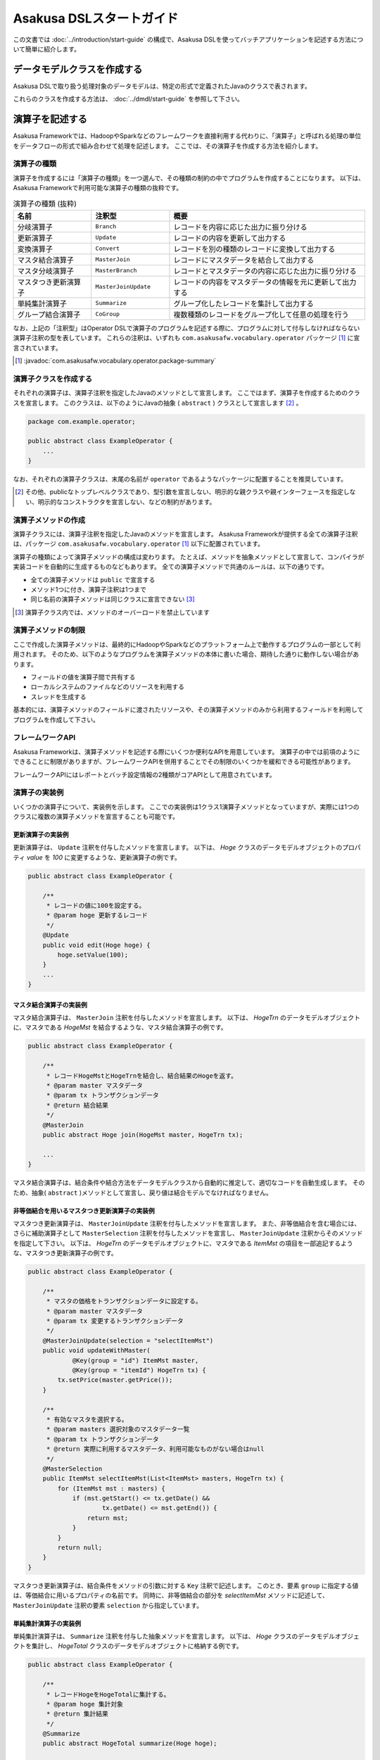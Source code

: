 =========================
Asakusa DSLスタートガイド
=========================

この文書では :doc:`../introduction/start-guide` の構成で、Asakusa DSLを使ってバッチアプリケーションを記述する方法について簡単に紹介します。

..  seealso::
    Asakusa DSLのより詳しい情報は :doc:`user-guide` を参照して下さい。

データモデルクラスを作成する
============================

Asakusa DSLで取り扱う処理対象のデータモデルは、特定の形式で定義されたJavaのクラスで表されます。

これらのクラスを作成する方法は、 :doc:`../dmdl/start-guide` を参照して下さい。

演算子を記述する
================

Asakusa Frameworkでは、HadoopやSparkなどのフレームワークを直接利用する代わりに、「演算子」と呼ばれる処理の単位をデータフローの形式で組み合わせて処理を記述します。
ここでは、その演算子を作成する方法を紹介します。

演算子の種類
------------
演算子を作成するには「演算子の種類」を一つ選んで、その種類の制約の中でプログラムを作成することになります。
以下は、Asakusa Frameworkで利用可能な演算子の種類の抜粋です。

..  list-table:: 演算子の種類 (抜粋)
    :widths: 2 2 5
    :header-rows: 1

    * - 名前
      - 注釈型
      - 概要
    * - 分岐演算子
      - ``Branch``
      - レコードを内容に応じた出力に振り分ける
    * - 更新演算子
      - ``Update``
      - レコードの内容を更新して出力する
    * - 変換演算子
      - ``Convert``
      - レコードを別の種類のレコードに変換して出力する
    * - マスタ結合演算子
      - ``MasterJoin``
      - レコードにマスタデータを結合して出力する
    * - マスタ分岐演算子
      - ``MasterBranch``
      - レコードとマスタデータの内容に応じた出力に振り分ける
    * - マスタつき更新演算子
      - ``MasterJoinUpdate``
      - レコードの内容をマスタデータの情報を元に更新して出力する
    * - 単純集計演算子
      - ``Summarize``
      - グループ化したレコードを集計して出力する
    * - グループ結合演算子
      - ``CoGroup``
      - 複数種類のレコードをグループ化して任意の処理を行う

なお、上記の「注釈型」はOperator DSLで演算子のプログラムを記述する際に、プログラムに対して付与しなければならない演算子注釈の型を表しています。
これらの注釈は、いずれも ``com.asakusafw.vocabulary.operator`` パッケージ [#]_ に宣言されています。

..  seealso::
    利用可能な全ての演算子については、 :doc:`operators` を参照して下さい。

..  [#] :javadoc:`com.asakusafw.vocabulary.operator.package-summary`

演算子クラスを作成する
----------------------

それぞれの演算子は、演算子注釈を指定したJavaのメソッドとして宣言します。
ここではまず、演算子を作成するためのクラスを宣言します。
このクラスは、以下のようにJavaの抽象 ( ``abstract`` ) クラスとして宣言します [#]_ 。

..  code-block:: java

    package com.example.operator;

    public abstract class ExampleOperator {
        ...
    }

なお、それぞれの演算子クラスは、末尾の名前が ``operator`` であるようなパッケージに配置することを推奨しています。

..  [#] その他、publicなトップレベルクラスであり、型引数を宣言しない、明示的な親クラスや親インターフェースを指定しない、明示的なコンストラクタを宣言しない、などの制約があります。

演算子メソッドの作成
--------------------

演算子クラスには、演算子注釈を指定したJavaのメソッドを宣言します。
Asakusa Frameworkが提供する全ての演算子注釈は、パッケージ ``com.asakusafw.vocabulary.operator`` [1]_ 以下に配置されています。

演算子の種類によって演算子メソッドの構成は変わります。
たとえば、メソッドを抽象メソッドとして宣言して、コンパイラが実装コードを自動的に生成するものなどもあります。
全ての演算子メソッドで共通のルールは、以下の通りです。

* 全ての演算子メソッドは ``public`` で宣言する
* メソッド1つに付き、演算子注釈は1つまで
* 同じ名前の演算子メソッドは同じクラスに宣言できない [#]_

..  seealso::
    それぞれの演算子について詳しくは、 :doc:`operators` か、演算子注釈のドキュメンテーションコメントを参照して下さい。

..  [#] 演算子クラス内では、メソッドのオーバーロードを禁止しています

演算子メソッドの制限
--------------------

ここで作成した演算子メソッドは、最終的にHadoopやSparkなどのプラットフォーム上で動作するプログラムの一部として利用されます。
そのため、以下のようなプログラムを演算子メソッドの本体に書いた場合、期待した通りに動作しない場合があります。

* フィールドの値を演算子間で共有する
* ローカルシステムのファイルなどのリソースを利用する
* スレッドを生成する

基本的には、演算子メソッドのフィールドに渡されたリソースや、その演算子メソッドのみから利用するフィールドを利用してプログラムを作成して下さい。

フレームワークAPI
-----------------

Asakusa Frameworkは、演算子メソッドを記述する際にいくつか便利なAPIを用意しています。
演算子の中では前項のようにできることに制限がありますが、フレームワークAPIを併用することでその制限のいくつかを緩和できる可能性があります。

フレームワークAPIにはレポートとバッチ設定情報の2種類がコアAPIとして用意されています。

..  seealso::
    フレームワークAPIの利用方法については :doc:`user-guide` を参照して下さい。

演算子の実装例
--------------

いくつかの演算子について、実装例を示します。
ここでの実装例は1クラス1演算子メソッドとなっていますが、実際には1つのクラスに複数の演算子メソッドを宣言することも可能です。

更新演算子の実装例
~~~~~~~~~~~~~~~~~~

更新演算子は、 ``Update`` 注釈を付与したメソッドを宣言します。
以下は、 `Hoge` クラスのデータモデルオブジェクトのプロパティ `value` を `100` に変更するような、更新演算子の例です。

..  code-block:: java

    public abstract class ExampleOperator {

        /**
         * レコードの値に100を設定する。
         * @param hoge 更新するレコード
         */
        @Update
        public void edit(Hoge hoge) {
            hoge.setValue(100);
        }
        ...
    }
..  **

マスタ結合演算子の実装例
~~~~~~~~~~~~~~~~~~~~~~~~

マスタ結合演算子は、 ``MasterJoin`` 注釈を付与したメソッドを宣言します。
以下は、 `HogeTrn` のデータモデルオブジェクトに、マスタである `HogeMst` を結合するような、マスタ結合演算子の例です。

..  code-block:: java

    public abstract class ExampleOperator {

        /**
         * レコードHogeMstとHogeTrnを結合し、結合結果のHogeを返す。
         * @param master マスタデータ
         * @param tx トランザクションデータ
         * @return 結合結果
         */
        @MasterJoin
        public abstract Hoge join(HogeMst master, HogeTrn tx);

        ...
    }
..  **

マスタ結合演算子は、結合条件や結合方法をデータモデルクラスから自動的に推定して、適切なコードを自動生成します。
そのため、抽象( ``abstract`` )メソッドとして宣言し、戻り値は結合モデルでなければなりません。

..  seealso::
    結合モデルについては :doc:`../dmdl/user-guide` を参照してください。

非等価結合を用いるマスタつき更新演算子の実装例
~~~~~~~~~~~~~~~~~~~~~~~~~~~~~~~~~~~~~~~~~~~~~~

マスタつき更新演算子は、 ``MasterJoinUpdate`` 注釈を付与したメソッドを宣言します。
また、非等価結合を含む場合には、さらに補助演算子として ``MasterSelection`` 注釈を付与したメソッドを宣言し、 ``MasterJoinUpdate`` 注釈からそのメソッドを指定して下さい。
以下は、 `HogeTrn` のデータモデルオブジェクトに、マスタである `ItemMst` の項目を一部追記するような、マスタつき更新演算子の例です。

..  code-block:: java

    public abstract class ExampleOperator {

        /**
         * マスタの価格をトランザクションデータに設定する。
         * @param master マスタデータ
         * @param tx 変更するトランザクションデータ
         */
        @MasterJoinUpdate(selection = "selectItemMst")
        public void updateWithMaster(
                @Key(group = "id") ItemMst master,
                @Key(group = "itemId") HogeTrn tx) {
            tx.setPrice(master.getPrice());
        }

        /**
         * 有効なマスタを選択する。
         * @param masters 選択対象のマスタデータ一覧
         * @param tx トランザクションデータ
         * @return 実際に利用するマスタデータ、利用可能なものがない場合はnull
         */
        @MasterSelection
        public ItemMst selectItemMst(List<ItemMst> masters, HogeTrn tx) {
            for (ItemMst mst : masters) {
                if (mst.getStart() <= tx.getDate() &&
                        tx.getDate() <= mst.getEnd()) {
                    return mst;
                }
            }
            return null;
        }
    }
..  **

マスタつき更新演算子は、結合条件をメソッドの引数に対する ``Key`` 注釈で記述します。
このとき、要素 ``group`` に指定する値は、等価結合に用いるプロパティの名前です。
同時に、非等価結合の部分を `selectItemMst` メソッドに記述して、 ``MasterJoinUpdate`` 注釈の要素 ``selection`` から指定しています。

単純集計演算子の実装例
~~~~~~~~~~~~~~~~~~~~~~

単純集計演算子は、 ``Summarize`` 注釈を付与した抽象メソッドを宣言します。
以下は、 `Hoge` クラスのデータモデルオブジェクトを集計し、 `HogeTotal` クラスのデータモデルオブジェクトに格納する例です。

..  code-block:: java

    public abstract class ExampleOperator {

        /**
         * レコードHogeをHogeTotalに集計する。
         * @param hoge 集計対象
         * @return 集計結果
         */
        @Summarize
        public abstract HogeTotal summarize(Hoge hoge);

        ...
    }
..  **

なお、この演算子は集計モデルである `HogeTotal` を作成した際の情報を元に、自動的に `Hoge` を集計するプログラムを生成します。
そのため、抽象( ``abstract`` )メソッドとして宣言し、戻り値は必ず集計モデルでなければなりません。

..  seealso::
    集計モデルについては :doc:`../dmdl/user-guide` を参照してください。

グループ整列演算子の実装例
~~~~~~~~~~~~~~~~~~~~~~~~~~

グループ整列演算子は、 ``GroupSort`` 注釈を付与したメソッドを宣言します。
以下は、 `Hoge` クラスのデータモデルオブジェクトをプロパティ `name` でグループ化し、さらにプロパティ `age` の昇順で並べたリストを引数に受け取ったのちに、そのリストの先頭と末尾の要素をそれぞれ別の出力 `first, last` に渡すような例です。

..  code-block:: java

    public abstract class ExampleOperator {

        /**
         * レコードHogeを名前ごとに年齢の若い順に並べ、先頭と末尾だけをそれぞれ結果に流す。
         * @param hogeList グループごとのリスト
         * @param first グループごとの先頭要素
         * @param last グループごとの末尾要素
         */
        @GroupSort
        public void firstLast(
                @Key(group = "name", order = "age ASC") List<Hoge> hogeList,
                Result<Hoge> first,
                Result<Hoge> last) {
            first.add(hogeList.get(0));
            last.add(hogeList.get(hogeList.size() - 1));
        }
        ...
    }
..  **

メソッドの引数に指定している ``Result`` は、この演算子の出力を表しています。
また、注釈 ``Key`` の要素 `order` は、要素の整列順序を表しています。

分岐演算子の実装例
~~~~~~~~~~~~~~~~~~

更新演算子は、 ``Branch`` 注釈を付与したメソッドを宣言します。
以下は、 `Hoge` クラスのデータモデルオブジェクトのプロパティ `value` の値に応じてそれぞれの出力にレコードを振り分けるような例です。

..  code-block:: java

    public abstract class ExampleOperator {

        /**
         * レコードの状態ごとに処理を分岐する。
         * @param hoge 対象のレコード
         * @return 分岐先を表すオブジェクト
         */
        @Branch
        public Status select(Hoge hoge) {
            int value = hoge.getPrice();
            if (value <= 100) {
                return Status.OK;
            }
            else {
                return Status.NG;
            }
        }
    
        /**
         * レコードの状態。
         */
        public enum Status {
            /**
             * 成功。
             */
            OK,
    
            /**
             * 失敗。
             */
            NG,
        }
        ....
    }
..  **

分岐演算子は出力先を示した列挙型と組み合わせて使用します。
個々のレコードに対して条件判定を行い、分岐先の出力先を示す列挙型を戻り値として返します。

演算子のテスト
--------------

演算子のテストは、通常のJavaメソッドをテストする方法でテストして下さい。

より詳しくは、 :doc:`../testing/start-guide` を参照して下さい。

なお、フレームワークAPIを利用したメソッドをテストする場合、フレームワークAPIをモックに差し替えてテストすることも可能です。

演算子のビルド
--------------

:doc:`../introduction/start-guide` の流れで作成したEclipseプロジェクト上では、通常のJavaを使った開発と同様、ソースを記述するとインクリメンタルビルドによって演算子のコンパイルが自動的に行われるほか、注釈プロセッサによって演算子用のJavaソースが以下のディレクトリに自動生成されます。

* :file:`<プロジェクトのルート>/build/generated-sources/annotations`

または、Gradleを利用してJavaコンパイラを実行すると、注釈プロセッサを起動できます。
これはGradleの :program:`compileJava` タスクで起動するので、プロジェクト内で以下のようにコマンドを実行します。

..  code-block:: sh

    ./gradlew compileJava

その他、 :program:`assemble` タスクや :program:`build` タスクなどでも自動的に注釈プロセッサが起動します。

注釈プロセッサによって、演算子を組み合わせてフローを構築するためのファクトリークラス(演算子ファクトリクラス)と、演算子クラスの実装を提供する実装クラスの2つが自動的に生成されます。
そのとき、演算子ファクトリクラスは、元の演算子クラスの末尾に ``Factory`` を付与した名前のクラスで、実装クラスは同様に ``Impl`` を付与した名前のクラスとなります。

データフローを記述する
======================

データフローは、演算子を組み合わせて一連のデータ処理の流れを記述したものです。
Asakusa DSLでは、外部入力をソースにデータを処理して外部出力に結果を書き戻す「ジョブフロー」と、演算子を組み合わせてより大きな演算子を構築する「フロー部品」を、それぞれ定義できます。

この章では、前者のジョブフローのみを紹介します。
フロー部品については :doc:`user-guide` を参照して下さい。

外部入出力を定義する
--------------------

ジョブフローが利用する外部入出力を定義するには、それぞれ「インポーター」と「エクスポーター」の処理内容を記述します。

Asakusa Frameworkでは以下の外部入出力を提供しています。

* :doc:`Direct I/O <../directio/index>` を利用してHadoopから参照可能なデータソースを直接入出力に利用する
* :doc:`WindGate <../windgate/index>` と連携してローカルファイルシステムやリレーショナルデータベースのテーブル情報を入出力に利用する

以降では、サンプルとしてWindGateを利用して、ローカルファイルシステム上のCSVファイルを外部入出力に利用します。

CSVフォーマットを定義する
~~~~~~~~~~~~~~~~~~~~~~~~~

WindGateがローカルファイルシステム上のCSVファイルを読み書きできるように、それぞれのデータモデルに対するCSVフォーマットを定義します。

`データモデルクラスを作成する`_ 作成したデータモデルの手前に、次のように ``@windgate.csv`` という属性をつけてください。
この作業により、対象のデータモデルと同じ形式のCSVファイルをWindGateが入出力に利用できるようになります。

..  code-block:: none

    @windgate.csv
    example_model = {
        ...
    };

この属性をつけるのは、CSVの入出力に利用するデータモデルのみで十分です。
この属性をつけた状態でデータモデルを再作成すると、元のデータモデルクラスのほかに以下の3つのクラスが作成されます。

#. ``<パッケージ名>.csv.<データモデル名>CsvSupport``
#. ``<パッケージ名>.csv.Abstract<データモデル名>ImporterDescription``
#. ``<パッケージ名>.csv.Abstract<データモデル名>ExporterDescription``

CSVフォーマットについては、 :doc:`../windgate/user-guide` も参考にしてください。

WindGateからインポートする
~~~~~~~~~~~~~~~~~~~~~~~~~~

WindGateからデータをインポートしてジョブフローで処理するには、 ``FsImporterDescription`` [#]_ や ``JdbcImporterDescription`` [#]_ など、
``WindGateImporterDescription`` [#]_ のサブクラスを継承したクラスを作成し、必要なメソッドを実装します。

`CSVフォーマットを定義する`_ で生成された ``Abstract<データモデル名>ImporterDescription`` はそれらの骨格実装を行ったクラスで、
このクラスを継承して以下のメソッドをオーバーライドするだけでインポート処理を記述できます。

``String getProfileName()``
    インポータが使用するプロファイル名を戻り値に指定します。

    インポータは実行時に :file:`$ASAKUSA_HOME/windgate/profile` 以下の :file:`<プロファイル名>.properties` に記述された設定を元に動作します。
    今回はデフォルトの ``"asakusa"`` という文字列を ``return`` 文に指定してください。

``String getPath()``
    インポートするCSVファイルのパスを指定します。

``DataSize getDataSize()``
    このインポータが取り込むデータサイズの分類を指定します。

以下は `Document` というデータモデルを宣言した場合の実装例です。

..  code-block:: java

    public class DocumentFromCsv extends AbstractDocumentCsvImporterDescription {

        @Override
        public String getProfileName() {
            return "asakusa";
        }

        @Override
        public String getPath() {
            return "input.csv";
        }
    }

..  [#] :javadoc:`com.asakusafw.vocabulary.windgate.FsImporterDescription`
..  [#] :javadoc:`com.asakusafw.vocabulary.windgate.JdbcImporterDescription`
..  [#] :javadoc:`com.asakusafw.vocabulary.windgate.WindGateImporterDescription`

WindGateにエクスポートする
~~~~~~~~~~~~~~~~~~~~~~~~~~

ジョブフローの処理結果をHadoopファイルシステムに書き出すには、 ``FsExporterDescription`` [#]_ や ``JdbcExporterDescription`` [#]_ など、
``WindGateExporterDescription`` [#]_ のサブクラスを継承したクラスを作成し、必要なメソッドを実装します。

「 `CSVフォーマットを定義する`_ 」で生成された ``Abstract<データモデル名>ExporterDescription`` はそれらの骨格実装を行ったクラスで、
このクラスを継承して以下のメソッドをオーバーライドするだけでインポート処理を記述できます。

``String getProfileName()``
    エクスポータが使用するプロファイル名を戻り値に指定します。

    インポータと同様に ``"asakusa"`` という文字列を ``return`` 文に指定してください。

``String getPath()``
    エクスポートするCSVファイルのパスを指定します。

以下は ``Document`` というデータモデルを宣言した場合の実装例です。

..  code-block:: java

    public class DocumentToCsv extends AbstractDocumentCsvExporterDescription {

        @Override
        public String getProfileName() {
            return "asakusa";
        }

        @Override
        public String getPath() {
            return "output.csv";
        }
    }

..  [#] :javadoc:`com.asakusafw.vocabulary.windgate.FsExporterDescription`
..  [#] :javadoc:`com.asakusafw.vocabulary.windgate.JdbcExporterDescription`
..  [#] :javadoc:`com.asakusafw.vocabulary.windgate.WindGateExporterDescription`

Direct I/Oを利用する
~~~~~~~~~~~~~~~~~~~~

Direct I/Oを利用してHadoopが管理するデータソースを入出力に利用する方法は、 :doc:`../directio/user-guide` を参照してください。

WindGateと連携する
~~~~~~~~~~~~~~~~~~

WindGateはCSVのほか、さまざまな形式のファイルやデータベースと連携できます。
詳しくは :doc:`../windgate/user-guide` を参照してください。

ジョブフロークラスの作成
------------------------

それぞれのジョブフローは、 ``FlowDescription`` [#]_ を継承したJavaのクラス(ジョブフロークラス)として宣言します [#]_ 。
さらにジョブフローであることを表すために、クラスの注釈として ``JobFlow`` [#]_ を指定し、要素 ``name`` にこのジョブフローの名前を指定します。

..  code-block:: java

    package com.example.jobflow;

    import com.asakusafw.vocabulary.flow.*;

    @JobFlow(name = "example")
    public class ExampleJobFlow extends FlowDescription {
        ...
    }

なお、それぞれのジョブフロークラスは、末尾の名前が ``jobflow`` であるようなパッケージに配置することを推奨しています。

..  [#] :javadoc:`com.asakusafw.vocabulary.flow.FlowDescription`
..  [#] その他、publicなトップレベルクラスであり、具象クラスである(  ``abstract`` を指定しない)、型引数を宣言しない、 ``FlowDescription`` 以外の親クラスや親インターフェースを指定しない、などの制約があります。
..  [#] :javadoc:`com.asakusafw.vocabulary.flow.JobFlow`

コンストラクタの作成
--------------------

ジョブフローの入出力は、ジョブフロークラスのコンストラクタで宣言します。
このコンストラクタは ``public`` コンストラクタとして宣言し、次のような型の仮引数を宣言します。

* ジョブフローへの入力を表す ``In<T>`` [#]_

  * 型引数には入力されるデータモデルクラスの型を指定する
  * インポート処理記述を注釈 ``Import`` [#]_ で指定する

* ジョブフローからの出力を表す ``Out<T>`` [#]_

  * 型引数には出力するデータモデルクラスの型を指定する
  * エクスポート処理記述を注釈 ``Export`` [#]_ で指定する

なお、注釈 ``Import`` および ``Export`` には、それぞれ名前とインポータやエクスポータの処理内容を記述したクラスを指定します。
ここで指定した処理内容に応じて、ジョブフローの入力や出力の方法が決まります。

以下のように、コンストラクタの引数と同名のインスタンスフィールドを作成し、コンストラクタの引数をフィールドに代入するとよいでしょう。

..  code-block:: java

    package com.example.jobflow;

    import com.asakusafw.vocabulary.flow.*;

    @JobFlow(name = "example")
    public class ExampleJobFlow extends FlowDescription {

        In<Hoge> in;
        Out<Hoge> out;

        public ExampleJobFlow(
                @Import(name = "hoge", description = HogeFromCsv.class)
                In<Hoge> in,
                @Export(name = "hoge", description = HogeIntoCsv.class)
                Out<Hoge> out) {
            this.in = in;
            this.out = out;
        }
        ...
    }

..  [#] :javadoc:`com.asakusafw.vocabulary.flow.In`
..  [#] :javadoc:`com.asakusafw.vocabulary.flow.Import`
..  [#] :javadoc:`com.asakusafw.vocabulary.flow.Out`
..  [#] :javadoc:`com.asakusafw.vocabulary.flow.Export`

ジョブフローメソッドの作成
--------------------------

ジョブフローの内容は、 ``FlowDescription`` クラスの ``describe`` メソッドをオーバーライドして記述します。
このメソッドの中には、コンストラクタに指定した入出力と作成した演算子を接続して、データフローを構築するようなプログラムを書きます。

..  code-block:: java

    ...
    @JobFlow(name = "example")
    public class ExampleJobFlow extends FlowDescription {
        ...
        @Override
        public void describe() {
            // ここにデータフローを記述する
        }
    }

演算子ファクトリを用意する
~~~~~~~~~~~~~~~~~~~~~~~~~~

データフローを構築するには、まず演算子のビルド結果として生成された演算子ファクトリをインスタンス化します。

演算子ファクトリには、元となった演算子メソッドと同じ名前のメソッドがそれぞれ定義されています。
これはデータフロー中の演算子を新たに作成するファクトリメソッドで、対応する演算子を組み立てるために利用します。

また、Asakusa Frameworkは ``CoreOperatorFactory`` [#]_ という組み込みの演算子ファクトリも提供しています。
以下はそれぞれの演算子ファクトリをインスタンス化する例です。

..  code-block:: java

    @Override
    public void describe() {
        CoreOperatorFactory core = new CoreOperatorFactory();
        ExampleOperatorFactory example = new ExampleOperatorFactory();
        ...
    }

..  [#] :javadoc:`com.asakusafw.vocabulary.flow.util.CoreOperatorFactory`

入力と演算子を接続する
----------------------

コンストラクタに指定した ``In`` オブジェクトを、演算子ファクトリのメソッドの引数に渡すと、ジョブフローに入力されたデータを、その演算子で処理することができます。
このとき、入力されるデータの種類と、演算子に入力できるデータの種類は一致していなければなりません。

以下は、データモデル `Hoge` に対して更新演算子として定義した演算子メソッド `edit` を実行する例です。

..  code-block:: java

    In<Hoge> in;

    @Override
    public void describe() {
        ExampleOperatorFactory example = new ExampleOperatorFactory();
        Edit edit = example.edit(in);
    }

演算子と演算子を接続する
~~~~~~~~~~~~~~~~~~~~~~~~

演算子ファクトリの各メソッドが返すオブジェクトは、それぞれ対応する演算子を表しています。
このオブジェクトはそれぞれいくつかの公開フィールドを持っていて、演算子の出力を表しています。

演算子の出力を別の演算子の入力に接続することで、複雑なデータの流れを表現できます。

以下は、上記例で演算子メソッド `edit` を実行したデータモデル `Hoge` にして、分岐演算子として定義した演算子メソッド `select` を実行する例です。

..  code-block:: java

    In<Hoge> in;

    @Override
    public void describe() {
        ExampleOperatorFactory example = new ExampleOperatorFactory();
        Edit edit = example.edit(in);
        Select select = example.select(edit.out);
    }

演算子と出力を接続する
~~~~~~~~~~~~~~~~~~~~~~

ジョブフローの結果を出力する際には、コンストラクタに指定された ``Out`` オブジェクトの ``add()`` メソッドの引数に、それぞれの演算子の出力を渡します。
こうすることで、その演算子の出力結果がそのままジョブフローの出力結果となります。
このとき、両者の出力は同じデータの種類でなければなりません。

なお、それぞれの演算子の出力は、いずれかの演算子への入力、またはジョブフローからの出力と接続されている必要があります。
不要な演算子の出力がある場合、 ``CoreOperatorFactory.stop()`` メソッド利用してその出力を利用しないことを明示的にコンパイラに指示する必要があります。

以下の例では、上記例で演算子メソッド `select` を実行したデータモデル `Hoge` にして、分岐先の出力 `ok` をジョブフローの出力結果として出力しています。
また、分岐先の出力 `ng` は出力せず、ジョブフロー内でデータを破棄しています。

..  code-block:: java

    In<Hoge> in;
    In<Hoge> out;

    @Override
    public void describe() {
        CoreOperatorFactory core = new CoreOperatorFactory();
        ExampleOperatorFactory example = new ExampleOperatorFactory();
        Edit edit = example.edit(in);
        Select select = example.select(edit.out);
        out.add(select.ok);
        core.stop(select.ng);
    }

ジョブフローの実装例
--------------------
ジョブフローの実装例を示します。

この実装例では、これまでの説明と同様にWindGateを利用してCSVデータを読み書きします。
ここで紹介する例の完全なコードは、サンプルプログラム集 [#]_ に含まれるプロジェクト ``example-windgate-csv`` を参照してください。

..  [#] https://github.com/asakusafw/asakusafw-examples

インポート処理の実装例
~~~~~~~~~~~~~~~~~~~~~~

``example-windgate-csv`` のバッチ処理では、以下の3種類のデータをインポートしています。

* 店舗情報マスタ ( `StoreInfoFromCsv` )
* 商品情報マスタ ( `ItemInfoFromCsv` )
* 売上明細データ ( `SalesDetailFromCsv` )

まず、店舗情報のマスタデータである :file:`<ベースディレクトリ>/master/store_info.csv` にあるCSVファイルを読み出す例 ( `StoreInfoFromCsv` ) を以下に示します。
この ``<ベースディレクトリ>`` の部分はWindGateの設定で、既定では :file:`/tmp/windgate-<ログインユーザ名>` を利用します。

..  code-block:: java

    package com.asakusafw.example.csv.jobflow;

    import com.asakusafw.example.csv.modelgen.dmdl.csv.AbstractStoreInfoCsvImporterDescription;

    public class StoreInfoFromCsv extends AbstractStoreInfoCsvImporterDescription {

        @Override
        public String getProfileName() {
            return "asakusa";
        }

        @Override
        public String getPath() {
            return "master/store_info.csv";
        }

        @Override
        public DataSize getDataSize() {
            return DataSize.TINY;
        }
    }

`WindGateからインポートする`_ 際の手順に従い、自動生成されたクラスを継承して必要なメソッドを実装しています。

このとき、 ``getDataSize()`` メソッドは ``DataSize.TINY`` という値を返しています。
:file:`.../store_info.csv` は店舗情報のマスタデータを表すもので、それほど大きくないという前提です。

..  hint::
    データサイズに ``DataSize.TINY`` を指定することで、いくつかの最適化が有効になります。
    詳しくは :doc:`user-guide` を参照してください。

次に、商品情報のマスタデータとして :file:`<ベースディレクトリ>/master/item_info.csv` にあるCSVファイルを読み出す例 ( `ItemInfoFromCsv` ) です。

..  code-block:: java

    package com.asakusafw.example.csv.jobflow;

    import com.asakusafw.example.csv.modelgen.dmdl.csv.AbstractItemInfoCsvImporterDescription;

    public class ItemInfoFromCsv extends AbstractItemInfoCsvImporterDescription {

        @Override
        public String getProfileName() {
            return "asakusa";
        }

        @Override
        public String getPath() {
            return "master/item_info.csv";
        }

        @Override
        public DataSize getDataSize() {
            return DataSize.LARGE;
        }
    }

先ほどの例と異なり、 ``getDataSize()`` メソッドは ``DataSize.LARGE`` という値を返しています。

さらに、売上明細データとして :file:`<ベースディレクトリ>/sales/<日付>.csv` にあるCSVファイルを読み出す例  ( `SalesDetailFromCsv` ) です。
``<日付>`` の部分はバッチ処理を開始する際に `date` という名前の引数で指定できるようにしています。

..  code-block:: java

    package com.asakusafw.example.csv.jobflow;

    import com.asakusafw.example.csv.modelgen.dmdl.csv.AbstractSalesDetailCsvImporterDescription;

    public class SalesDetailFromCsv extends AbstractSalesDetailCsvImporterDescription {

        @Override
        public String getProfileName() {
            return "asakusa";
        }

        @Override
        public String getPath() {
            return "sales/${date}.csv";
        }

        @Override
        public DataSize getDataSize() {
            return DataSize.LARGE;
        }
    }

エクスポート処理の実装例
~~~~~~~~~~~~~~~~~~~~~~~~

`インポート処理の実装例`_ と同様に、エクスポート処理の部分の実装例を紹介します。

``example-windgate-csv`` のバッチ処理では、以下の2種類のデータをエクスポートしています。

* カテゴリ別売上集計 ( `CategorySummaryToCsv` )
* エラー情報 ( `ErrorRecordToCsv` )


カテゴリ別売上集計を :file:`<ベースディレクトリ>/result/category-<日付>.csv` にCSV形式で書き出す例 ( `CategorySummaryToCsv` ) です。
``<日付>`` の部分は売上明細データをインポートする際と同様に、バッチ処理を開始する際の `date` で指定された文字列を利用します。

..  code-block:: java

    package com.asakusafw.example.csv.jobflow;

    import com.asakusafw.example.csv.modelgen.dmdl.csv.AbstractCategorySummaryCsvExporterDescription;

    public class CategorySummaryToCsv extends AbstractCategorySummaryCsvExporterDescription {

        @Override
        public String getProfileName() {
            return "asakusa";
        }

        @Override
        public String getPath() {
            return "result/category-${date}.csv";
        }
    }

上記は、 `WindGateにエクスポートする`_ 際の手順に従い、自動生成されたクラスを継承して必要なメソッドを実装しています。

エラー情報もカテゴリ別売上集計と同様の形で :file:`<ベースディレクトリ>/result/error-<日付>.csv` にCSV形式で書き出します ( `ErrorRecordToCsv` )。

..  code-block:: java

    package com.asakusafw.example.csv.jobflow;

    import com.asakusafw.example.csv.modelgen.dmdl.csv.AbstractErrorRecordCsvExporterDescription;

    public class ErrorRecordToCsv extends AbstractErrorRecordCsvExporterDescription {

        @Override
        public String getProfileName() {
            return "asakusa";
        }

        @Override
        public String getPath() {
            return "result/error-${date}.csv";
        }
    }

ジョブフロー本体の実装例
~~~~~~~~~~~~~~~~~~~~~~~~

最後にジョブフローの例を示します。

..  code-block:: java

    package com.asakusafw.example.csv.jobflow;

    import com.asakusafw.example.csv.modelgen.dmdl.model.*;
    import com.asakusafw.example.csv.operator.CategorySummaryOperatorFactory;
    import com.asakusafw.example.csv.operator.CategorySummaryOperatorFactory.*;
    import com.asakusafw.vocabulary.flow.*;
    import com.asakusafw.vocabulary.flow.util.*;

    /**
     * カテゴリ別に売上の集計を計算する。
     */
    @JobFlow(name = "byCategory")
    public class CategorySummaryJob extends FlowDescription {

        final In<SalesDetail> salesDetail;

        final In<StoreInfo> storeInfo;

        final In<ItemInfo> itemInfo;

        final Out<CategorySummary> categorySummary;

        final Out<ErrorRecord> errorRecord;

        /**
         * ジョブフローインスタンスを生成する。
         * @param salesDetail 売上明細
         * @param storeInfo 店舗マスタ
         * @param itemInfo 商品マスタ
         * @param categorySummary カテゴリ別集計結果
         * @param errorRecord エラーレコード
         */
        public CategorySummaryJob(
                @Import(name = "salesDetail", description = SalesDetailFromCsv.class)
                In<SalesDetail> salesDetail,
                @Import(name = "storeInfo", description = StoreInfoFromCsv.class)
                In<StoreInfo> storeInfo,
                @Import(name = "itemInfo", description = ItemInfoFromCsv.class)
                In<ItemInfo> itemInfo,
                @Export(name = "categorySummary", description = CategorySummaryToCsv.class)
                Out<CategorySummary> categorySummary,
                @Export(name = "errorRecord", description = ErrorRecordToCsv.class)
                Out<ErrorRecord> errorRecord) {
            this.salesDetail = salesDetail;
            this.storeInfo = storeInfo;
            this.itemInfo = itemInfo;
            this.categorySummary = categorySummary;
            this.errorRecord = errorRecord;
        }

        @Override
        protected void describe() {
            CoreOperatorFactory core = new CoreOperatorFactory();
            CategorySummaryOperatorFactory operators = new CategorySummaryOperatorFactory();

            // 店舗コードが妥当かどうか調べる
            CheckStore checkStore = operators.checkStore(storeInfo, salesDetail);

            // 売上に商品情報を載せる
            JoinItemInfo joinItemInfo = operators.joinItemInfo(itemInfo, checkStore.found);

            // 売上をカテゴリ別に集計
            SummarizeByCategory summarize = operators.summarizeByCategory(joinItemInfo.joined);

            // 集計結果を出力
            categorySummary.add(summarize.out);

            // 存在しない店舗コードでの売上はエラー
            SetErrorMessage unknownStore = operators.setErrorMessage(
                    core.restructure(checkStore.missed, ErrorRecord.class),
                    "店舗不明");
            errorRecord.add(unknownStore.out);

            // 商品情報が存在しない売上はエラー
            SetErrorMessage unknownItem = operators.setErrorMessage(
                    core.restructure(joinItemInfo.missed, ErrorRecord.class),
                    "商品不明");
            errorRecord.add(unknownItem.out);
        }
    }
..  **

ジョブフローのテスト
--------------------

ジョブフローのテストは、Asakusa Frameworkが提供するテストドライバを利用して行います。

詳しくは、 :doc:`../testing/start-guide` を参照して下さい。


バッチを記述する
================

バッチはこれまでに紹介したジョブフローをワークフローの形式で組み合わせて、一連の処理を実現するための構造です。

バッチクラスの作成
------------------

それぞれのバッチは、 ``BatchDescription`` [#]_ を継承したJavaのクラス(バッチクラス)として宣言します [#]_ 。
また、付加情報を表すために、クラスの注釈として ``Batch`` [#]_ を指定して要素 ``name`` にこのバッチの名前を指定します。

以下はバッチクラスを作成する例です。

..  code-block:: java

    package com.example.batch;

    import com.asakusafw.vocabulary.batch.*;

    @Batch(name = "example")
    public class ExampleBatch extends BatchDescription {
        ...
    }

なお、それぞれのバッチクラスは、末尾の名前が ``batch`` であるようなパッケージに配置することを推奨しています。

..  [#] :javadoc:`com.asakusafw.vocabulary.batch.BatchDescription`
..  [#] その他、publicなトップレベルクラスであり、具象クラスである( ``abstract`` を指定しない)、型引数を宣言しない、明示的な親クラスや親インターフェースを指定しない、明示的なコンストラクタを宣言しない、などの制約があります。
..  [#] :javadoc:`com.asakusafw.vocabulary.batch.Batch`

バッチメソッドの作成
--------------------

バッチの内容は、 ``BatchDescription`` クラスの ``describe`` メソッドをオーバーライドして記述します。
このメソッドの中には、ジョブフローの依存関係を記述して、バッチ全体を構築するようなプログラムを書きます。

以下はバッチメソッドを記述する例です。

..  code-block:: java

    @Batch(name = "example")
    public class ExampleBatch extends BatchDescription {
        @Override
        public void describe() {
            Work first = run(FirstFlow.class).soon();
            Work second = run(SecondFlow.class).after(first);
            Work para = run(ParallelFlow.class).after(first);
            Work join = run(JoinFlow.class).after(second, para);
            ...
        }
    }

バッチの内部で実行するジョブフローは、 ``BatchDescription`` クラスから継承した ``run()`` メソッドで指定します。
同メソッドには対象のジョブフロークラスのクラスリテラルを指定し、そのままメソッドチェインで ``soon()`` や ``after()`` メソッドを起動します。

``soon`` メソッドはバッチの内部で最初に実行されるジョブフローを表し、 ``after`` メソッドは依存関係にある処理を引数に指定して、それらの処理が全て完了後に実行されるジョブフローを表します。

バッチの実装例
--------------

バッチの単純な例を示します。
ここで紹介する例の完全なコードも、サンプルプログラム集 [#]_ に含まれるプロジェクト ``example-windgate-csv`` にあります。

以下の例は非常に簡単なバッチで、 ``TutorialJob`` というジョブフローを実行するのみです。
また、バッチの名前には ``example.summarizeSales`` を指定しています。

..  code-block:: java

    package com.asakusafw.example.csv.batch;

    import com.asakusafw.example.csv.jobflow.CategorySummaryJob;
    import com.asakusafw.vocabulary.batch.Batch;
    import com.asakusafw.vocabulary.batch.BatchDescription;

    @Batch(name = "example.summarizeSales")
    public class SummarizeBatch extends BatchDescription {

        @Override
        protected void describe() {
            run(CategorySummaryJob.class).soon();
        }
    }

..  [#] https://github.com/asakusafw/asakusafw-examples

バッチアプリケーションを生成する
================================

Asakusa DSLからバッチアプリケーションを生成するには、 Gradle利用してAsakusa DSLコンパイラを実行します。

これはGradleの :program:`compileBatchapp` タスクで起動するので、プロジェクト内で以下のようにコマンドを実行します。

..  code-block:: sh

    ./gradlew compileBatchapp

その他、 :program:`jarBatchapp` タスクや :program:`assemble` タスク、 :program:`build` タスクなどでも自動的にコンパイラが起動します。

バッチアプリケーションの生成方法やGradleの利用方法については、 :doc:`../application/gradle-plugin` などを参照してください。

バッチアプリケーションを実行する
================================

作成したバッチアプリケーションの実行方法は、 :doc:`../yaess/start-guide` などを参照してください。
